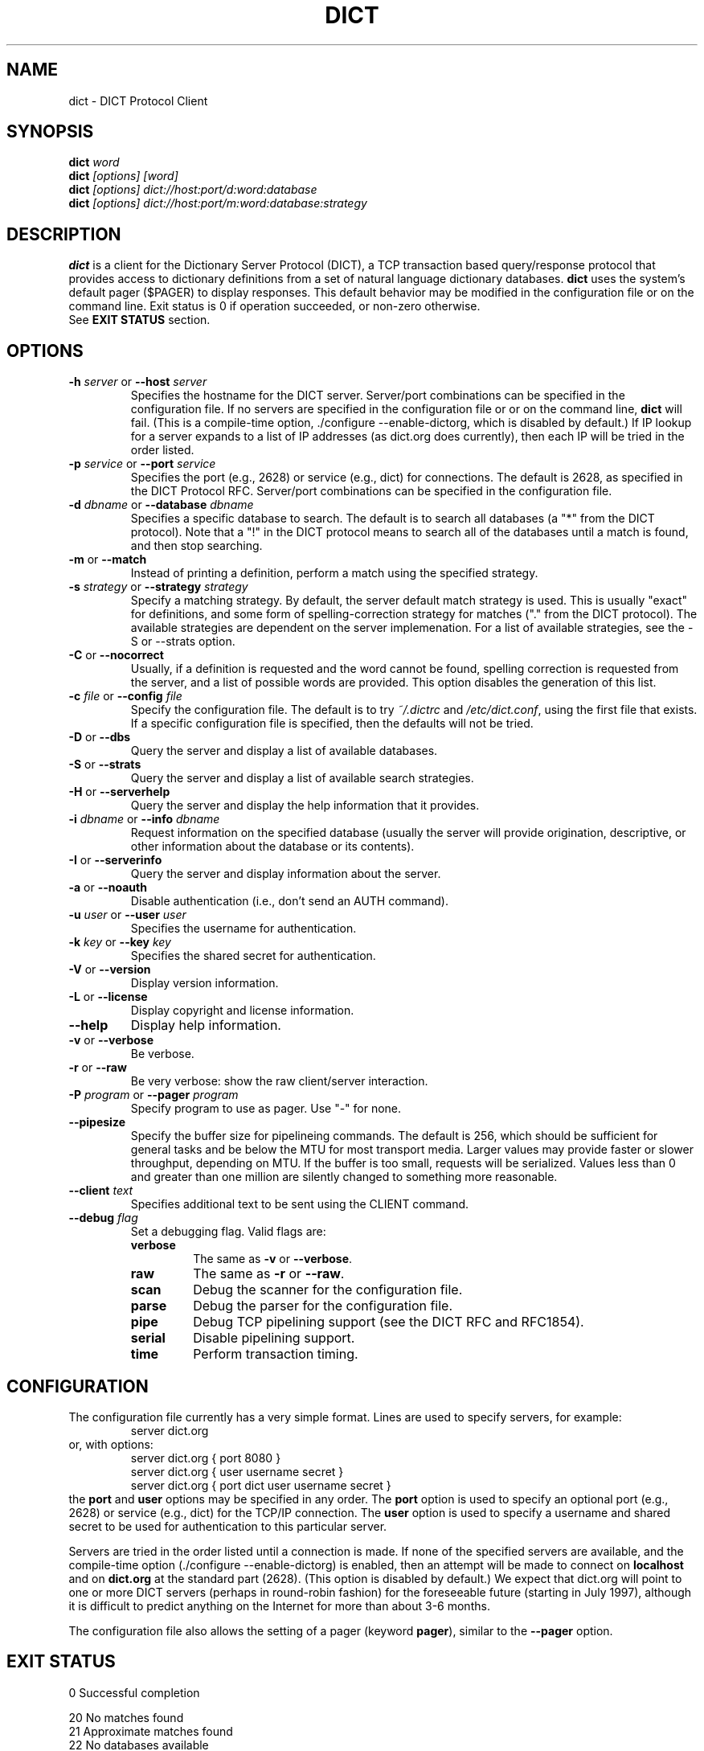 .\" dict.1 -- 
.\" Created: Tue Jul  8 11:36:19 1997 by faith@acm.org
." Revised: Fri Mar 29 14:51:59 2002 by faith@acm.org
.\" Copyright 1997, 1998, 1999, 2002 Rickard E. Faith (faith@acm.org)
.\" 
.\" Permission is granted to make and distribute verbatim copies of this
.\" manual provided the copyright notice and this permission notice are
.\" preserved on all copies.
.\" 
.\" Permission is granted to copy and distribute modified versions of this
.\" manual under the conditions for verbatim copying, provided that the
.\" entire resulting derived work is distributed under the terms of a
.\" permission notice identical to this one
.\" 
.\" Since the Linux kernel and libraries are constantly changing, this
.\" manual page may be incorrect or out-of-date.  The author(s) assume no
.\" responsibility for errors or omissions, or for damages resulting from
.\" the use of the information contained herein.  The author(s) may not
.\" have taken the same level of care in the production of this manual,
.\" which is licensed free of charge, as they might when working
.\" professionally.
.\" 
.\" Formatted or processed versions of this manual, if unaccompanied by
.\" the source, must acknowledge the copyright and authors of this work.
.\" 
.TH DICT 1 "15 February 1998" "" ""
.SH NAME
dict \- DICT Protocol Client
.SH SYNOPSIS
.nf
.BI dict " word"
.br
.BI dict " [options] [word]"
.br
.BI dict " [options] dict://host:port/d:word:database"
.br
.BI dict " [options] dict://host:port/m:word:database:strategy"
.fi
.SH DESCRIPTION
.B dict
is a client for the Dictionary Server Protocol (DICT), a TCP transaction
based query/response protocol that provides access to dictionary
definitions from a set of natural language dictionary databases.
.B dict
uses the system's default pager ($PAGER) to display responses.  This
default behavior may be modified in the configuration file or on the
command line.
Exit status is 0 if operation succeeded, or non-zero otherwise.
.br
See
.B EXIT STATUS
section.

.SH OPTIONS
.TP
.BI \-h " server\fR or " \-\-host " server"
Specifies the hostname for the DICT server.  Server/port combinations can
be specified in the configuration file.  If no servers are specified
in the configuration file or or on the command line, 
.B dict 
will fail.  (This is a compile-time option, ./configure
--enable-dictorg, which is disabled by default.)  If IP lookup for a
server expands to a list of IP addresses (as dict.org does currently),
then each IP will be tried in the order listed.
.TP
.BI \-p " service\fR or " \-\-port " service"
Specifies the port (e.g., 2628) or service (e.g., dict) for connections.
The default is 2628, as specified in the DICT Protocol RFC.  Server/port
combinations can be specified in the configuration file.
.TP
.BI \-d " dbname\fR or " \-\-database " dbname"
Specifies a specific database to search.  The default is to search all
databases (a "*" from the DICT protocol).  Note that a "!" in the DICT
protocol means to search all of the databases until a match is found, and
then stop searching.
.TP
.BR \-m " or " \-\-match
Instead of printing a definition, perform a match using the specified
strategy.
.TP
.BI \-s " strategy\fR or " \-\-strategy " strategy"
Specify a matching strategy.  By default, the server default match strategy
is used.  This is usually "exact" for definitions, and some form of
spelling-correction strategy for matches ("." from the DICT protocol).
The available strategies are dependent on the server implemenation.  For
a list of available strategies, see the \-S or \-\-strats option.
.TP
.BR \-C " or " \-\-nocorrect
Usually, if a definition is requested and the word cannot be found,
spelling correction is requested from the server, and a list of possible
words are provided.  This option disables the generation of this list.
.TP
.BI \-c " file\fR or " \-\-config " file"
Specify the configuration file.  The default is to try
.I ~/.dictrc
and
.IR /etc/dict.conf ,
using the first file that exists.  If a specific configuration file is
specified, then the defaults will not be tried.
.TP
.BR \-D " or " \-\-dbs
Query the server and display a list of available databases.
.TP
.BR \-S " or " \-\-strats
Query the server and display a list of available search strategies.
.TP
.BR \-H " or " \-\-serverhelp
Query the server and display the help information that it provides.
.TP
.BI \-i " dbname\fR or " \-\-info " dbname"
Request information on the specified database (usually the server will
provide origination, descriptive, or other information about the database
or its contents).
.TP
.BR \-I " or " \-\-serverinfo
Query the server and display information about the server.
.TP
.BR \-a " or " \-\-noauth
Disable authentication (i.e., don't send an AUTH command).
.TP
.BI \-u " user\fR or " \-\-user " user"
Specifies the username for authentication.
.TP
.BI \-k " key\fR or " \-\-key " key"
Specifies the shared secret for authentication.
.TP
.BR \-V " or " \-\-version
Display version information.
.TP
.BR \-L " or " \-\-license
Display copyright and license information.
.TP
.B \-\-help
Display help information.
.TP
.BR -v " or " \-\-verbose
Be verbose.
.TP
.BR -r " or " \-\-raw
Be very verbose: show the raw client/server interaction.
.TP
.BI \-P " program\fR or " \-\-pager " program"
Specify program to use as pager. Use "-" for none.
.TP
.B \-\-pipesize
Specify the buffer size for pipelineing commands.  The default is 256,
which should be sufficient for general tasks and be below the MTU for most
transport media.  Larger values may provide faster or slower throughput,
depending on MTU.  If the buffer is too small, requests will be
serialized.  Values less than 0 and greater than one million are silently
changed to something more reasonable.
.TP
.BI \-\-client " text"
Specifies additional text to be sent using the CLIENT command.
.TP
.BI \-\-debug " flag"
Set a debugging flag.  Valid flags are:
.RS
.TP
.B verbose
The same as
.BR \-v " or " \-\-verbose .
.TP
.B raw
The same as
.BR \-r " or " \-\-raw .
.TP
.B scan
Debug the scanner for the configuration file.
.TP
.B parse
Debug the parser for the configuration file.
.TP
.B pipe
Debug TCP pipelining support (see the DICT RFC and RFC1854).
.TP
.B serial
Disable pipelining support.
.TP
.B time
Perform transaction timing.
.SH CONFIGURATION
The configuration file currently has a very simple format.  Lines are used
to specify servers, for example:
.RS
server dict.org
.RE
or, with options:
.RS
server dict.org { port 8080 }
.br
server dict.org { user username secret }
.br
server dict.org { port dict user username secret }
.RE
the
.B port
and
.B user
options may be specified in any order.  The
.B port
option is used to specify an optional port (e.g., 2628) or service (e.g.,
dict) for the TCP/IP connection.  The
.B user
option is used to specify a username and shared secret to be used for
authentication to this particular server.
.P
Servers are tried in the order listed until a connection is made.  If none
of the specified servers are available, and the compile-time option
(./configure --enable-dictorg) is enabled, then an attempt will be made to
connect on
.B localhost
and on
.B dict.org
at the standard part (2628).  (This option is disabled by default.)
We expect that dict.org will point to one or more DICT servers
(perhaps in round-robin fashion) for the foreseeable future (starting
in July 1997), although it is difficult to predict anything on the
Internet for more than about 3-6 months.
.P
The configuration file also allows the setting of a pager (keyword
.BR pager ),
similar to the 
.B \-\-pager
option.
.SH EXIT STATUS
.br
 0  Successful completion
.P
 20 No matches found
.br
 21 Approximate matches found
.br
 22 No databases available
.br
 23 No strategies available
.P
 30 Unexpected response code from server
.br
 31 Server is temporarily unavailable
.br
 32 Server is shutting down
.br
 33 Syntax error, command not recognized
.br
 34 Syntax error, illegal parameters
.br
 35 Command not implemented
.br
 36 Command parameter not implemented
.br
 37 Access denied
.br
 38 Authentication failed
.br
 39 Invalid database
.br
 40 Invalid strategy
.br
 41 Connection to server failed

.SH CREDITS
.B dict
was written by Rik Faith (faith@cs.unc.edu) and is distributed under the
terms of the GNU General Public License.  If you need to distribute under
other terms, write to the author.
.P
The main libraries used by this programs (zlib, regex, libmaa) are
distributed under different terms, so you may be able to use the libraries
for applications which are incompatible with the GPL -- please see the
copyright notices and license information that come with the libraries for
more information, and consult with your attorney to resolve these issues.
.SH BUGS
If a
.B dict:
URL is given on the command line, only the first one is used.  The rest are
ignored.
.P
If a
.B dict:
URL contains a specifier for the nth definition or match of a word, it will
be ignored and all the definitions or matches will be provided.  This
violates the RFC, and will be corrected in a future release.
.P
If a
.B dict:
URL contains a shared secret, it will not be parsed correctly.
.SH FILES
.I ~/.dictrc
.br
.I /etc/dict.conf
.SH "SEE ALSO"
.BR dictd (8),
.BR dictzip (1),
.BR http://www.dict.org,
.B RFC 2229
